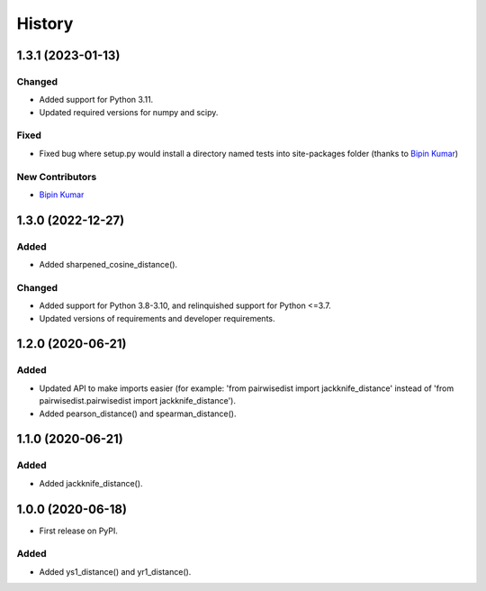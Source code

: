 =======
History
=======

1.3.1 (2023-01-13)
------------------

Changed
********
* Added support for Python 3.11.
* Updated required versions for numpy and scipy.

Fixed
******
* Fixed bug where setup.py would install a directory named tests into site-packages folder (thanks to `Bipin Kumar <https://github.com/kbipinkumar>`_)

New Contributors
*****************
* `Bipin Kumar`_

1.3.0 (2022-12-27)
------------------

Added
******
* Added sharpened_cosine_distance().

Changed
********
* Added support for Python 3.8-3.10, and relinquished support for Python <=3.7.
* Updated versions of requirements and developer requirements.

1.2.0 (2020-06-21)
------------------

Added
******
* Updated API to make imports easier (for example: 'from pairwisedist import jackknife_distance' instead of 'from pairwisedist.pairwisedist import jackknife_distance').
* Added pearson_distance() and spearman_distance().

1.1.0 (2020-06-21)
------------------

Added
******
* Added jackknife_distance().


1.0.0 (2020-06-18)
------------------

* First release on PyPI.

Added
******
* Added ys1_distance() and yr1_distance().
